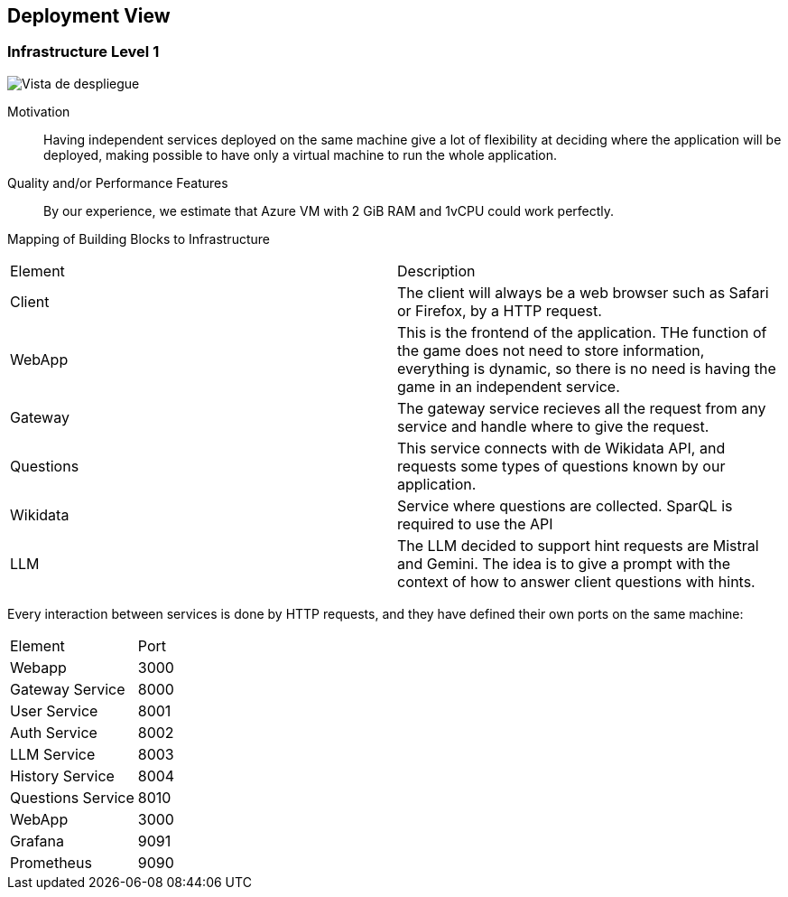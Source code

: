 ifndef::imagesdir[:imagesdir: ../images]

[[section-deployment-view]]


== Deployment View

ifdef::arc42help[]
[role="arc42help"]
****
.Content
The deployment view describes:

 1. technical infrastructure used to execute your system, with infrastructure elements like geographical locations, environments, computers, processors, channels and net topologies as well as other infrastructure elements and

2. mapping of (software) building blocks to that infrastructure elements.

Often systems are executed in different environments, e.g. development environment, test environment, production environment. In such cases you should document all relevant environments.

Especially document a deployment view if your software is executed as distributed system with more than one computer, processor, server or container or when you design and construct your own hardware processors and chips.

From a software perspective it is sufficient to capture only those elements of an infrastructure that are needed to show a deployment of your building blocks. Hardware architects can go beyond that and describe an infrastructure to any level of detail they need to capture.

.Motivation
Software does not run without hardware.
This underlying infrastructure can and will influence a system and/or some
cross-cutting concepts. Therefore, there is a need to know the infrastructure.

.Form

Maybe a highest level deployment diagram is already contained in section 3.2. as
technical context with your own infrastructure as ONE black box. In this section one can
zoom into this black box using additional deployment diagrams:

* UML offers deployment diagrams to express that view. Use it, probably with nested diagrams,
when your infrastructure is more complex.
* When your (hardware) stakeholders prefer other kinds of diagrams rather than a deployment diagram, let them use any kind that is able to show nodes and channels of the infrastructure.


.Further Information

See https://docs.arc42.org/section-7/[Deployment View] in the arc42 documentation.

****
endif::arc42help[]

=== Infrastructure Level 1

ifdef::arc42help[]
[role="arc42help"]
****
Describe (usually in a combination of diagrams, tables, and text):

* distribution of a system to multiple locations, environments, computers, processors, .., as well as physical connections between them
* important justifications or motivations for this deployment structure
* quality and/or performance features of this infrastructure
* mapping of software artifacts to elements of this infrastructure

For multiple environments or alternative deployments please copy and adapt this section of arc42 for all relevant environments.
****
endif::arc42help[]

image::07-deploymentDiagramv3.png["Vista de despliegue"]

Motivation::

Having independent services deployed on the same machine give a lot of flexibility at deciding where the application will be deployed, making possible to have only a virtual machine to run the whole application.

Quality and/or Performance Features::

By our experience, we estimate that Azure VM with 2 GiB RAM and 1vCPU could work perfectly.

Mapping of Building Blocks to Infrastructure::
|===
| Element | Description
|Client| The client will always be a web browser such as Safari or Firefox, by a HTTP request. 
| WebApp | This is the frontend of the application. THe function of the game does not need to store information, everything is dynamic, so there is no need is having the game in an independent service.
| Gateway | The gateway service recieves all the request from any service and handle where to give the request.
| Questions | This service connects with de Wikidata API, and requests some types of questions known by our application.
| Wikidata | Service where questions are collected. SparQL is required to use the API
| LLM | The LLM decided to support hint requests are Mistral and Gemini. The idea is to give a prompt with the context of how to answer client questions with hints.
|===

Every interaction between services is done by HTTP requests, and they have defined their own ports on the same machine:
|===
|Element|Port
|Webapp | 3000
|Gateway Service| 8000
|User Service | 8001
|Auth Service | 8002
|LLM Service | 8003
|History Service | 8004
|Questions Service | 8010
|WebApp | 3000
|Grafana | 9091
|Prometheus | 9090
|===

